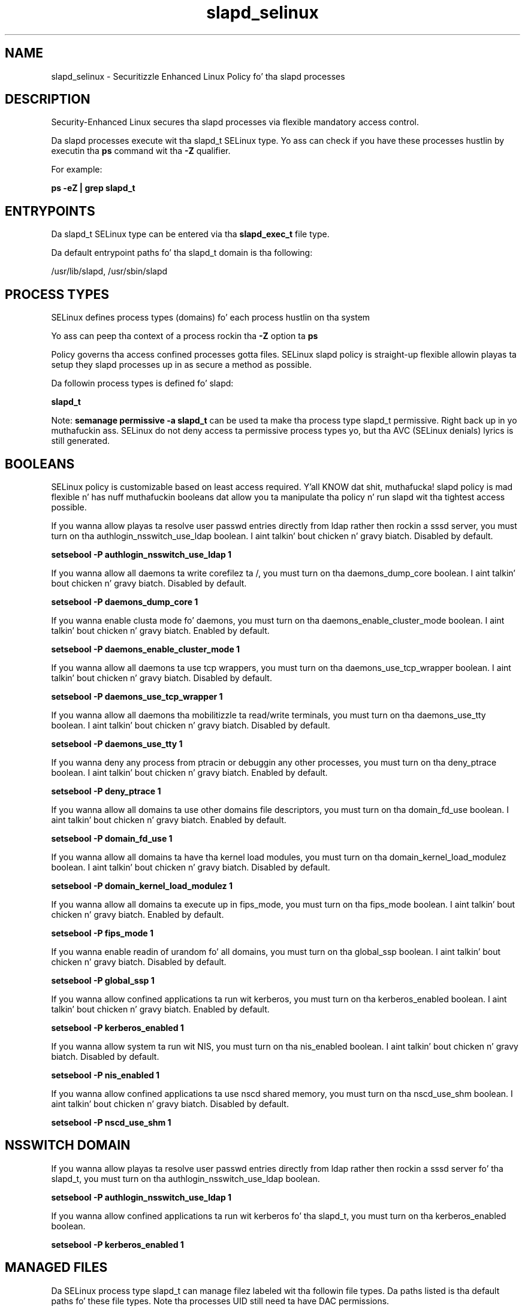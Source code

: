 .TH  "slapd_selinux"  "8"  "14-12-02" "slapd" "SELinux Policy slapd"
.SH "NAME"
slapd_selinux \- Securitizzle Enhanced Linux Policy fo' tha slapd processes
.SH "DESCRIPTION"

Security-Enhanced Linux secures tha slapd processes via flexible mandatory access control.

Da slapd processes execute wit tha slapd_t SELinux type. Yo ass can check if you have these processes hustlin by executin tha \fBps\fP command wit tha \fB\-Z\fP qualifier.

For example:

.B ps -eZ | grep slapd_t


.SH "ENTRYPOINTS"

Da slapd_t SELinux type can be entered via tha \fBslapd_exec_t\fP file type.

Da default entrypoint paths fo' tha slapd_t domain is tha following:

/usr/lib/slapd, /usr/sbin/slapd
.SH PROCESS TYPES
SELinux defines process types (domains) fo' each process hustlin on tha system
.PP
Yo ass can peep tha context of a process rockin tha \fB\-Z\fP option ta \fBps\bP
.PP
Policy governs tha access confined processes gotta files.
SELinux slapd policy is straight-up flexible allowin playas ta setup they slapd processes up in as secure a method as possible.
.PP
Da followin process types is defined fo' slapd:

.EX
.B slapd_t
.EE
.PP
Note:
.B semanage permissive -a slapd_t
can be used ta make tha process type slapd_t permissive. Right back up in yo muthafuckin ass. SELinux do not deny access ta permissive process types yo, but tha AVC (SELinux denials) lyrics is still generated.

.SH BOOLEANS
SELinux policy is customizable based on least access required. Y'all KNOW dat shit, muthafucka!  slapd policy is mad flexible n' has nuff muthafuckin booleans dat allow you ta manipulate tha policy n' run slapd wit tha tightest access possible.


.PP
If you wanna allow playas ta resolve user passwd entries directly from ldap rather then rockin a sssd server, you must turn on tha authlogin_nsswitch_use_ldap boolean. I aint talkin' bout chicken n' gravy biatch. Disabled by default.

.EX
.B setsebool -P authlogin_nsswitch_use_ldap 1

.EE

.PP
If you wanna allow all daemons ta write corefilez ta /, you must turn on tha daemons_dump_core boolean. I aint talkin' bout chicken n' gravy biatch. Disabled by default.

.EX
.B setsebool -P daemons_dump_core 1

.EE

.PP
If you wanna enable clusta mode fo' daemons, you must turn on tha daemons_enable_cluster_mode boolean. I aint talkin' bout chicken n' gravy biatch. Enabled by default.

.EX
.B setsebool -P daemons_enable_cluster_mode 1

.EE

.PP
If you wanna allow all daemons ta use tcp wrappers, you must turn on tha daemons_use_tcp_wrapper boolean. I aint talkin' bout chicken n' gravy biatch. Disabled by default.

.EX
.B setsebool -P daemons_use_tcp_wrapper 1

.EE

.PP
If you wanna allow all daemons tha mobilitizzle ta read/write terminals, you must turn on tha daemons_use_tty boolean. I aint talkin' bout chicken n' gravy biatch. Disabled by default.

.EX
.B setsebool -P daemons_use_tty 1

.EE

.PP
If you wanna deny any process from ptracin or debuggin any other processes, you must turn on tha deny_ptrace boolean. I aint talkin' bout chicken n' gravy biatch. Enabled by default.

.EX
.B setsebool -P deny_ptrace 1

.EE

.PP
If you wanna allow all domains ta use other domains file descriptors, you must turn on tha domain_fd_use boolean. I aint talkin' bout chicken n' gravy biatch. Enabled by default.

.EX
.B setsebool -P domain_fd_use 1

.EE

.PP
If you wanna allow all domains ta have tha kernel load modules, you must turn on tha domain_kernel_load_modulez boolean. I aint talkin' bout chicken n' gravy biatch. Disabled by default.

.EX
.B setsebool -P domain_kernel_load_modulez 1

.EE

.PP
If you wanna allow all domains ta execute up in fips_mode, you must turn on tha fips_mode boolean. I aint talkin' bout chicken n' gravy biatch. Enabled by default.

.EX
.B setsebool -P fips_mode 1

.EE

.PP
If you wanna enable readin of urandom fo' all domains, you must turn on tha global_ssp boolean. I aint talkin' bout chicken n' gravy biatch. Disabled by default.

.EX
.B setsebool -P global_ssp 1

.EE

.PP
If you wanna allow confined applications ta run wit kerberos, you must turn on tha kerberos_enabled boolean. I aint talkin' bout chicken n' gravy biatch. Enabled by default.

.EX
.B setsebool -P kerberos_enabled 1

.EE

.PP
If you wanna allow system ta run wit NIS, you must turn on tha nis_enabled boolean. I aint talkin' bout chicken n' gravy biatch. Disabled by default.

.EX
.B setsebool -P nis_enabled 1

.EE

.PP
If you wanna allow confined applications ta use nscd shared memory, you must turn on tha nscd_use_shm boolean. I aint talkin' bout chicken n' gravy biatch. Disabled by default.

.EX
.B setsebool -P nscd_use_shm 1

.EE

.SH NSSWITCH DOMAIN

.PP
If you wanna allow playas ta resolve user passwd entries directly from ldap rather then rockin a sssd server fo' tha slapd_t, you must turn on tha authlogin_nsswitch_use_ldap boolean.

.EX
.B setsebool -P authlogin_nsswitch_use_ldap 1
.EE

.PP
If you wanna allow confined applications ta run wit kerberos fo' tha slapd_t, you must turn on tha kerberos_enabled boolean.

.EX
.B setsebool -P kerberos_enabled 1
.EE

.SH "MANAGED FILES"

Da SELinux process type slapd_t can manage filez labeled wit tha followin file types.  Da paths listed is tha default paths fo' these file types.  Note tha processes UID still need ta have DAC permissions.

.br
.B auth_cache_t

	/var/cache/coolkey(/.*)?
.br

.br
.B cluster_conf_t

	/etc/cluster(/.*)?
.br

.br
.B cluster_var_lib_t

	/var/lib/pcsd(/.*)?
.br
	/var/lib/cluster(/.*)?
.br
	/var/lib/openais(/.*)?
.br
	/var/lib/pengine(/.*)?
.br
	/var/lib/corosync(/.*)?
.br
	/usr/lib/heartbeat(/.*)?
.br
	/var/lib/heartbeat(/.*)?
.br
	/var/lib/pacemaker(/.*)?
.br

.br
.B cluster_var_run_t

	/var/run/crm(/.*)?
.br
	/var/run/cman_.*
.br
	/var/run/rsctmp(/.*)?
.br
	/var/run/aisexec.*
.br
	/var/run/heartbeat(/.*)?
.br
	/var/run/cpglockd\.pid
.br
	/var/run/corosync\.pid
.br
	/var/run/rgmanager\.pid
.br
	/var/run/cluster/rgmanager\.sk
.br

.br
.B krb5_host_rcache_t

	/var/cache/krb5rcache(/.*)?
.br
	/var/tmp/nfs_0
.br
	/var/tmp/DNS_25
.br
	/var/tmp/host_0
.br
	/var/tmp/imap_0
.br
	/var/tmp/HTTP_23
.br
	/var/tmp/HTTP_48
.br
	/var/tmp/ldap_55
.br
	/var/tmp/ldap_487
.br
	/var/tmp/ldapmap1_0
.br

.br
.B root_t

	/
.br
	/initrd
.br

.br
.B slapd_db_t

	/var/lib/ldap(/.*)?
.br
	/etc/openldap/slapd\.d(/.*)?
.br

.br
.B slapd_lock_t

	/var/lock/subsys/ldap
.br
	/var/lock/subsys/slapd
.br

.br
.B slapd_log_t

	/var/log/ldap.*
.br
	/var/log/slapd.*
.br

.br
.B slapd_replog_t

	/var/lib/ldap/replog(/.*)?
.br

.br
.B slapd_tmp_t


.br
.B slapd_tmpfs_t


.br
.B slapd_var_run_t

	/var/run/openldap(/.*)?
.br
	/var/run/ldapi
.br
	/var/run/slapd\.pid
.br
	/var/run/slapd\.args
.br

.SH FILE CONTEXTS
SELinux requires filez ta have a extended attribute ta define tha file type.
.PP
Yo ass can peep tha context of a gangbangin' file rockin tha \fB\-Z\fP option ta \fBls\bP
.PP
Policy governs tha access confined processes gotta these files.
SELinux slapd policy is straight-up flexible allowin playas ta setup they slapd processes up in as secure a method as possible.
.PP

.PP
.B EQUIVALENCE DIRECTORIES

.PP
slapd policy stores data wit multiple different file context types under tha /var/lib/ldap directory.  If you wanna store tha data up in a gangbangin' finger-lickin' different directory you can use tha semanage command ta create a equivalence mapping.  If you wanted ta store dis data under tha /srv dirctory you would execute tha followin command:
.PP
.B semanage fcontext -a -e /var/lib/ldap /srv/ldap
.br
.B restorecon -R -v /srv/ldap
.PP

.PP
.B STANDARD FILE CONTEXT

SELinux defines tha file context types fo' tha slapd, if you wanted to
store filez wit these types up in a gangbangin' finger-lickin' diffent paths, you need ta execute tha semanage command ta sepecify alternate labelin n' then use restorecon ta put tha labels on disk.

.B semanage fcontext -a -t slapd_cert_t '/srv/slapd/content(/.*)?'
.br
.B restorecon -R -v /srv/myslapd_content

Note: SELinux often uses regular expressions ta specify labels dat match multiple files.

.I Da followin file types is defined fo' slapd:


.EX
.PP
.B slapd_cert_t
.EE

- Set filez wit tha slapd_cert_t type, if you wanna treat tha filez as slapd certificate data.


.EX
.PP
.B slapd_db_t
.EE

- Set filez wit tha slapd_db_t type, if you wanna treat tha filez as slapd database content.

.br
.TP 5
Paths:
/var/lib/ldap(/.*)?, /etc/openldap/slapd\.d(/.*)?

.EX
.PP
.B slapd_etc_t
.EE

- Set filez wit tha slapd_etc_t type, if you wanna store slapd filez up in tha /etc directories.


.EX
.PP
.B slapd_exec_t
.EE

- Set filez wit tha slapd_exec_t type, if you wanna transizzle a executable ta tha slapd_t domain.

.br
.TP 5
Paths:
/usr/lib/slapd, /usr/sbin/slapd

.EX
.PP
.B slapd_initrc_exec_t
.EE

- Set filez wit tha slapd_initrc_exec_t type, if you wanna transizzle a executable ta tha slapd_initrc_t domain.


.EX
.PP
.B slapd_keytab_t
.EE

- Set filez wit tha slapd_keytab_t type, if you wanna treat tha filez as kerberos keytab files.


.EX
.PP
.B slapd_lock_t
.EE

- Set filez wit tha slapd_lock_t type, if you wanna treat tha filez as slapd lock data, stored under tha /var/lock directory

.br
.TP 5
Paths:
/var/lock/subsys/ldap, /var/lock/subsys/slapd

.EX
.PP
.B slapd_log_t
.EE

- Set filez wit tha slapd_log_t type, if you wanna treat tha data as slapd log data, probably stored under tha /var/log directory.

.br
.TP 5
Paths:
/var/log/ldap.*, /var/log/slapd.*

.EX
.PP
.B slapd_replog_t
.EE

- Set filez wit tha slapd_replog_t type, if you wanna treat tha filez as slapd replog data.


.EX
.PP
.B slapd_tmp_t
.EE

- Set filez wit tha slapd_tmp_t type, if you wanna store slapd temporary filez up in tha /tmp directories.


.EX
.PP
.B slapd_tmpfs_t
.EE

- Set filez wit tha slapd_tmpfs_t type, if you wanna store slapd filez on a tmpfs file system.


.EX
.PP
.B slapd_unit_file_t
.EE

- Set filez wit tha slapd_unit_file_t type, if you wanna treat tha filez as slapd unit content.


.EX
.PP
.B slapd_var_run_t
.EE

- Set filez wit tha slapd_var_run_t type, if you wanna store tha slapd filez under tha /run or /var/run directory.

.br
.TP 5
Paths:
/var/run/openldap(/.*)?, /var/run/ldapi, /var/run/slapd\.pid, /var/run/slapd\.args

.PP
Note: File context can be temporarily modified wit tha chcon command. Y'all KNOW dat shit, muthafucka!  If you wanna permanently chizzle tha file context you need ta use the
.B semanage fcontext
command. Y'all KNOW dat shit, muthafucka!  This will modify tha SELinux labelin database.  Yo ass will need ta use
.B restorecon
to apply tha labels.

.SH "COMMANDS"
.B semanage fcontext
can also be used ta manipulate default file context mappings.
.PP
.B semanage permissive
can also be used ta manipulate whether or not a process type is permissive.
.PP
.B semanage module
can also be used ta enable/disable/install/remove policy modules.

.B semanage boolean
can also be used ta manipulate tha booleans

.PP
.B system-config-selinux
is a GUI tool available ta customize SELinux policy settings.

.SH AUTHOR
This manual page was auto-generated using
.B "sepolicy manpage".

.SH "SEE ALSO"
selinux(8), slapd(8), semanage(8), restorecon(8), chcon(1), sepolicy(8)
, setsebool(8)</textarea>

<div id="button">
<br/>
<input type="submit" name="translate" value="Tranzizzle Dis Shiznit" />
</div>

</form> 

</div>

<div id="space3"></div>
<div id="disclaimer"><h2>Use this to translate your words into gangsta</h2>
<h2>Click <a href="more.html">here</a> to learn more about Gizoogle</h2></div>

</body>
</html>

